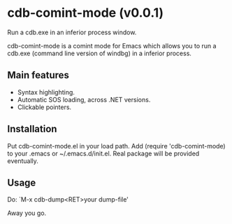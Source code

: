 * cdb-comint-mode (v0.0.1)
Run a cdb.exe in an inferior process window.

cdb-comint-mode is a comint mode for Emacs which allows you to run a
cdb.exe (command line version of windbg) in a inferior process.

** Main features

- Syntax highlighting.
- Automatic SOS loading, across .NET versions.
- Clickable pointers.

** Installation

Put cdb-comint-mode.el in your load path. Add (require
'cdb-comint-mode) to your .emacs or ~/.emacs.d/init.el.
Real package will be provided eventually.

** Usage

Do: `M-x cdb-dump<RET>your dump-file'

Away you go.
